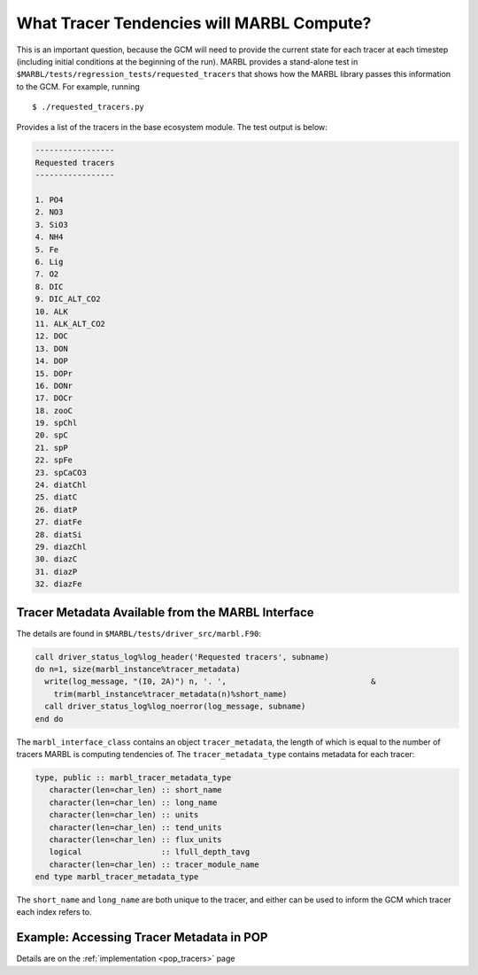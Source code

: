 .. _tracer_state:

==========================================
What Tracer Tendencies will MARBL Compute?
==========================================

This is an important question, because the GCM will need to provide the current state for each tracer at each timestep (including initial conditions at the beginning of the run).
MARBL provides a stand-alone test in ``$MARBL/tests/regression_tests/requested_tracers`` that shows how the MARBL library passes this information to the GCM.
For example, running

::

  $ ./requested_tracers.py

Provides a list of the tracers in the base ecosystem module. The test output is below:

.. block comes from output of requested_tracers.py
.. code-block:: none

  -----------------
  Requested tracers
  -----------------

  1. PO4
  2. NO3
  3. SiO3
  4. NH4
  5. Fe
  6. Lig
  7. O2
  8. DIC
  9. DIC_ALT_CO2
  10. ALK
  11. ALK_ALT_CO2
  12. DOC
  13. DON
  14. DOP
  15. DOPr
  16. DONr
  17. DOCr
  18. zooC
  19. spChl
  20. spC
  21. spP
  22. spFe
  23. spCaCO3
  24. diatChl
  25. diatC
  26. diatP
  27. diatFe
  28. diatSi
  29. diazChl
  30. diazC
  31. diazP
  32. diazFe

--------------------------------------------------
Tracer Metadata Available from the MARBL Interface
--------------------------------------------------

The details are found in ``$MARBL/tests/driver_src/marbl.F90``:

.. block comes from tests/driver_src/marbl.F90
.. code-block:: fortran

  call driver_status_log%log_header('Requested tracers', subname)
  do n=1, size(marbl_instance%tracer_metadata)
    write(log_message, "(I0, 2A)") n, '. ',                               &
      trim(marbl_instance%tracer_metadata(n)%short_name)
    call driver_status_log%log_noerror(log_message, subname)
  end do

The ``marbl_interface_class`` contains an object ``tracer_metadata``, the length of which is equal to the number of tracers MARBL is computing tendencies of.
The ``tracer_metadata_type`` contains metadata for each tracer:

.. block comes from marbl_interface_public_types
.. code-block:: fortran

  type, public :: marbl_tracer_metadata_type
     character(len=char_len) :: short_name
     character(len=char_len) :: long_name
     character(len=char_len) :: units
     character(len=char_len) :: tend_units
     character(len=char_len) :: flux_units
     logical                 :: lfull_depth_tavg
     character(len=char_len) :: tracer_module_name
  end type marbl_tracer_metadata_type

The ``short_name`` and ``long_name`` are both unique to the tracer, and either can be used to inform the GCM which tracer each index refers to.

-----------------------------------------
Example: Accessing Tracer Metadata in POP
-----------------------------------------

Details are on the :ref:`implementation <pop_tracers>` page
